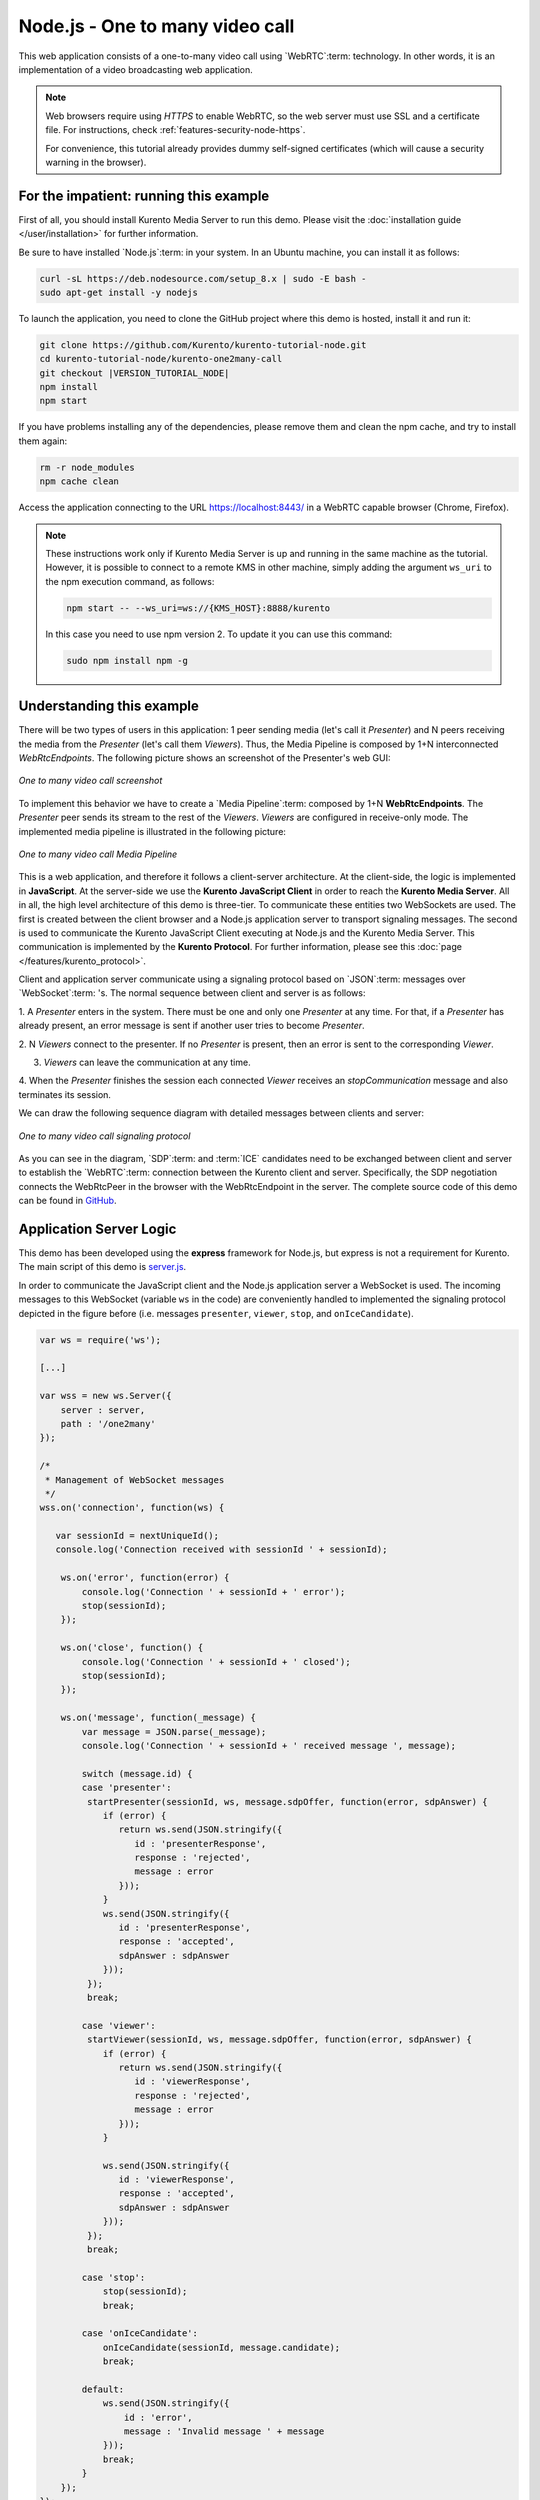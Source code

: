 %%%%%%%%%%%%%%%%%%%%%%%%%%%%%%%%
Node.js - One to many video call
%%%%%%%%%%%%%%%%%%%%%%%%%%%%%%%%

This web application consists of a one-to-many video call using `WebRTC`:term:
technology. In other words, it is an implementation of a video broadcasting web
application.

.. note::

   Web browsers require using *HTTPS* to enable WebRTC, so the web server must use SSL and a certificate file. For instructions, check :ref:`features-security-node-https`.

   For convenience, this tutorial already provides dummy self-signed certificates (which will cause a security warning in the browser).

For the impatient: running this example
=======================================

First of all, you should install Kurento Media Server to run this demo. Please
visit the :doc:`installation guide </user/installation>` for further
information.

Be sure to have installed `Node.js`:term: in your system. In
an Ubuntu machine, you can install it as follows:

.. sourcecode:: bash

   curl -sL https://deb.nodesource.com/setup_8.x | sudo -E bash -
   sudo apt-get install -y nodejs

To launch the application, you need to clone the GitHub project where this demo
is hosted, install it and run it:

.. sourcecode:: bash

    git clone https://github.com/Kurento/kurento-tutorial-node.git
    cd kurento-tutorial-node/kurento-one2many-call
    git checkout |VERSION_TUTORIAL_NODE|
    npm install
    npm start

If you have problems installing any of the dependencies, please remove them and
clean the npm cache, and try to install them again:

.. sourcecode:: bash

    rm -r node_modules
    npm cache clean

Access the application connecting to the URL https://localhost:8443/ in a WebRTC
capable browser (Chrome, Firefox).

.. note::

   These instructions work only if Kurento Media Server is up and running in the same machine
   as the tutorial. However, it is possible to connect to a remote KMS in other machine, simply adding
   the argument ``ws_uri`` to the npm execution command, as follows:

   .. sourcecode:: bash

      npm start -- --ws_uri=ws://{KMS_HOST}:8888/kurento

   In this case you need to use npm version 2. To update it you can use this command:

   .. sourcecode:: bash

      sudo npm install npm -g

Understanding this example
==========================

There will be two types of users in this application: 1 peer sending media
(let's call it *Presenter*) and N peers receiving the media from the
*Presenter* (let's call them *Viewers*). Thus, the Media Pipeline is composed
by 1+N interconnected *WebRtcEndpoints*. The following picture shows an
screenshot of the Presenter's web GUI:

.. figure:: ../../images/kurento-java-tutorial-3-one2many-screenshot.png
   :align:   center
   :alt:     One to many video call screenshot

   *One to many video call screenshot*

To implement this behavior we have to create a `Media Pipeline`:term: composed
by 1+N **WebRtcEndpoints**. The *Presenter* peer sends its stream to the rest
of the *Viewers*. *Viewers* are configured in receive-only mode. The
implemented media pipeline is illustrated in the following picture:

.. figure:: ../../images/kurento-java-tutorial-3-one2many-pipeline.png
   :align:   center
   :alt:     One to many video call Media Pipeline

   *One to many video call Media Pipeline*

This is a web application, and therefore it follows a client-server
architecture. At the client-side, the logic is implemented in **JavaScript**.
At the server-side we use the **Kurento JavaScript Client** in order to reach
the **Kurento Media Server**. All in all, the high level architecture of this
demo is three-tier. To communicate these entities two WebSockets are used. The
first is created between the client browser and a Node.js application server to
transport signaling messages. The second is used to communicate the Kurento
JavaScript Client executing at Node.js and the Kurento Media Server. This
communication is implemented by the **Kurento Protocol**. For further
information, please see this :doc:`page </features/kurento_protocol>`.

Client and application server communicate using a signaling protocol based on
`JSON`:term: messages over `WebSocket`:term: 's. The normal sequence between
client and server is as follows:

1. A *Presenter* enters in the system. There must be one and only one
*Presenter* at any time. For that, if a *Presenter* has already present, an
error message is sent if another user tries to become *Presenter*.

2. N *Viewers* connect to the presenter. If no *Presenter* is present, then an
error is sent to the corresponding *Viewer*.

3. *Viewers* can leave the communication at any time.

4. When the *Presenter* finishes the session each connected *Viewer* receives an
*stopCommunication* message and also terminates its session.


We can draw the following sequence diagram with detailed messages between
clients and server:

.. figure:: ../../images/kurento-java-tutorial-3-one2many-signaling.png
   :align:   center
   :alt:     One to many video call signaling protocol

   *One to many video call signaling protocol*

As you can see in the diagram, `SDP`:term: and :term:`ICE` candidates need to be
exchanged between client and server to establish the `WebRTC`:term: connection
between the Kurento client and server. Specifically, the SDP negotiation
connects the WebRtcPeer in the browser with the WebRtcEndpoint in the server.
The complete source code of this demo can be found in
`GitHub <https://github.com/Kurento/kurento-tutorial-node/tree/master/kurento-one2many-call>`_.

Application Server Logic
========================

This demo has been developed using the **express** framework for Node.js, but
express is not a requirement for Kurento. The main script of this demo is
`server.js <https://github.com/Kurento/kurento-tutorial-node/blob/master/kurento-one2many-call/server.js>`_.

In order to communicate the JavaScript client and the Node.js application server a
WebSocket is used. The incoming messages to this WebSocket (variable ``ws`` in
the code) are conveniently handled to implemented the signaling protocol
depicted in the figure before (i.e. messages ``presenter``, ``viewer``,
``stop``, and ``onIceCandidate``).

.. sourcecode:: js

   var ws = require('ws');

   [...]

   var wss = new ws.Server({
       server : server,
       path : '/one2many'
   });

   /*
    * Management of WebSocket messages
    */
   wss.on('connection', function(ws) {

      var sessionId = nextUniqueId();
      console.log('Connection received with sessionId ' + sessionId);

       ws.on('error', function(error) {
           console.log('Connection ' + sessionId + ' error');
           stop(sessionId);
       });

       ws.on('close', function() {
           console.log('Connection ' + sessionId + ' closed');
           stop(sessionId);
       });

       ws.on('message', function(_message) {
           var message = JSON.parse(_message);
           console.log('Connection ' + sessionId + ' received message ', message);

           switch (message.id) {
           case 'presenter':
            startPresenter(sessionId, ws, message.sdpOffer, function(error, sdpAnswer) {
               if (error) {
                  return ws.send(JSON.stringify({
                     id : 'presenterResponse',
                     response : 'rejected',
                     message : error
                  }));
               }
               ws.send(JSON.stringify({
                  id : 'presenterResponse',
                  response : 'accepted',
                  sdpAnswer : sdpAnswer
               }));
            });
            break;

           case 'viewer':
            startViewer(sessionId, ws, message.sdpOffer, function(error, sdpAnswer) {
               if (error) {
                  return ws.send(JSON.stringify({
                     id : 'viewerResponse',
                     response : 'rejected',
                     message : error
                  }));
               }

               ws.send(JSON.stringify({
                  id : 'viewerResponse',
                  response : 'accepted',
                  sdpAnswer : sdpAnswer
               }));
            });
            break;

           case 'stop':
               stop(sessionId);
               break;

           case 'onIceCandidate':
               onIceCandidate(sessionId, message.candidate);
               break;

           default:
               ws.send(JSON.stringify({
                   id : 'error',
                   message : 'Invalid message ' + message
               }));
               break;
           }
       });
   });

In order to control the media capabilities provided by the Kurento Media Server,
we need an instance of the *KurentoClient* in the Node application server. In
order to create this instance, we need to specify to the client library the
location of the Kurento Media Server. In this example, we assume it's located
at *localhost* listening in port TCP 8888.

.. sourcecode:: js

   var kurento = require('kurento-client');

   var kurentoClient = null;

   var argv = minimist(process.argv.slice(2), {
       default: {
           as_uri: 'https://localhost:8443/',
           ws_uri: 'ws://localhost:8888/kurento'
       }
   });

   [...]

   function getKurentoClient(callback) {
       if (kurentoClient !== null) {
           return callback(null, kurentoClient);
       }

       kurento(argv.ws_uri, function(error, _kurentoClient) {
           if (error) {
               console.log("Could not find media server at address " + argv.ws_uri);
               return callback("Could not find media server at address" + argv.ws_uri
                       + ". Exiting with error " + error);
           }

           kurentoClient = _kurentoClient;
           callback(null, kurentoClient);
       });
   }

Once the *Kurento Client* has been instantiated, you are ready for communicating
with Kurento Media Server. Our first operation is to create a *Media Pipeline*,
then we need to create the *Media Elements* and connect them. In this example,
we need a *WebRtcEndpoint* (in send-only mode) for the presenter connected to N
*WebRtcEndpoint* (in receive-only mode) for the viewers. These functions are
called in the ``startPresenter`` and ``startViewer`` function, which is fired
when the ``presenter`` and ``viewer`` message are received respectively:

.. sourcecode:: js

   function startPresenter(sessionId, ws, sdpOffer, callback) {
      clearCandidatesQueue(sessionId);

      if (presenter !== null) {
         stop(sessionId);
         return callback("Another user is currently acting as presenter. Try again later ...");
      }

      presenter = {
         id : sessionId,
         pipeline : null,
         webRtcEndpoint : null
      }

      getKurentoClient(function(error, kurentoClient) {
         if (error) {
            stop(sessionId);
            return callback(error);
         }

         if (presenter === null) {
            stop(sessionId);
            return callback(noPresenterMessage);
         }

         kurentoClient.create('MediaPipeline', function(error, pipeline) {
            if (error) {
               stop(sessionId);
               return callback(error);
            }

            if (presenter === null) {
               stop(sessionId);
               return callback(noPresenterMessage);
            }

            presenter.pipeline = pipeline;
            pipeline.create('WebRtcEndpoint', function(error, webRtcEndpoint) {
               if (error) {
                  stop(sessionId);
                  return callback(error);
               }

               if (presenter === null) {
                  stop(sessionId);
                  return callback(noPresenterMessage);
               }

               presenter.webRtcEndpoint = webRtcEndpoint;

                   if (candidatesQueue[sessionId]) {
                       while(candidatesQueue[sessionId].length) {
                           var candidate = candidatesQueue[sessionId].shift();
                           webRtcEndpoint.addIceCandidate(candidate);
                       }
                   }

                   webRtcEndpoint.on('OnIceCandidate', function(event) {
                       var candidate = kurento.getComplexType('IceCandidate')(event.candidate);
                       ws.send(JSON.stringify({
                           id : 'iceCandidate',
                           candidate : candidate
                       }));
                   });

               webRtcEndpoint.processOffer(sdpOffer, function(error, sdpAnswer) {
                  if (error) {
                     stop(sessionId);
                     return callback(error);
                  }

                  if (presenter === null) {
                     stop(sessionId);
                     return callback(noPresenterMessage);
                  }

                  callback(null, sdpAnswer);
               });

                   webRtcEndpoint.gatherCandidates(function(error) {
                       if (error) {
                           stop(sessionId);
                           return callback(error);
                       }
                   });
               });
           });
      });
   }

   function startViewer(sessionId, ws, sdpOffer, callback) {
      clearCandidatesQueue(sessionId);

      if (presenter === null) {
         stop(sessionId);
         return callback(noPresenterMessage);
      }

      presenter.pipeline.create('WebRtcEndpoint', function(error, webRtcEndpoint) {
         if (error) {
            stop(sessionId);
            return callback(error);
         }
         viewers[sessionId] = {
            "webRtcEndpoint" : webRtcEndpoint,
            "ws" : ws
         }

         if (presenter === null) {
            stop(sessionId);
            return callback(noPresenterMessage);
         }

         if (candidatesQueue[sessionId]) {
            while(candidatesQueue[sessionId].length) {
               var candidate = candidatesQueue[sessionId].shift();
               webRtcEndpoint.addIceCandidate(candidate);
            }
         }

         webRtcEndpoint.on('OnIceCandidate', function(event) {
             var candidate = kurento.getComplexType('IceCandidate')(event.candidate);
             ws.send(JSON.stringify({
                 id : 'iceCandidate',
                 candidate : candidate
             }));
         });

         webRtcEndpoint.processOffer(sdpOffer, function(error, sdpAnswer) {
            if (error) {
               stop(sessionId);
               return callback(error);
            }
            if (presenter === null) {
               stop(sessionId);
               return callback(noPresenterMessage);
            }

            presenter.webRtcEndpoint.connect(webRtcEndpoint, function(error) {
               if (error) {
                  stop(sessionId);
                  return callback(error);
               }
               if (presenter === null) {
                  stop(sessionId);
                  return callback(noPresenterMessage);
               }

               callback(null, sdpAnswer);
                 webRtcEndpoint.gatherCandidates(function(error) {
                     if (error) {
                        stop(sessionId);
                        return callback(error);
                     }
                 });
             });
          });
      });
   }

As of Kurento Media Server 6.0, the WebRTC negotiation is done by exchanging
:term:`ICE` candidates between the WebRTC peers. To implement this protocol,
the ``webRtcEndpoint`` receives candidates from the client in
``OnIceCandidate`` function. These candidates are stored in a queue when the
``webRtcEndpoint`` is not available yet. Then these candidates are added to the
media element by calling to the ``addIceCandidate`` method.

.. sourcecode:: js

   var candidatesQueue = {};

   [...]

   function onIceCandidate(sessionId, _candidate) {
       var candidate = kurento.getComplexType('IceCandidate')(_candidate);

       if (presenter && presenter.id === sessionId && presenter.webRtcEndpoint) {
           console.info('Sending presenter candidate');
           presenter.webRtcEndpoint.addIceCandidate(candidate);
       }
       else if (viewers[sessionId] && viewers[sessionId].webRtcEndpoint) {
           console.info('Sending viewer candidate');
           viewers[sessionId].webRtcEndpoint.addIceCandidate(candidate);
       }
       else {
           console.info('Queueing candidate');
           if (!candidatesQueue[sessionId]) {
               candidatesQueue[sessionId] = [];
           }
           candidatesQueue[sessionId].push(candidate);
       }
   }

   function clearCandidatesQueue(sessionId) {
      if (candidatesQueue[sessionId]) {
         delete candidatesQueue[sessionId];
      }
   }


Client-Side Logic
=================

Let's move now to the client-side of the application. To call the previously
created WebSocket service in the server-side, we use the JavaScript class
``WebSocket``. We use a specific Kurento JavaScript library called
**kurento-utils.js** to simplify the WebRTC interaction with the server. This
library depends on **adapter.js**, which is a JavaScript WebRTC utility
maintained by Google that abstracts away browser differences. Finally
**jquery.js** is also needed in this application. These libraries are linked in
the
`index.html <https://github.com/Kurento/kurento-tutorial-node/blob/master/kurento-one2many-call/static/index.html>`_
web page, and are used in the
`index.js <https://github.com/Kurento/kurento-tutorial-node/blob/master/kurento-one2many-call/static/js/index.js>`_.
In the following snippet we can see the creation of the WebSocket (variable
``ws``) in the path ``/one2many``. Then, the ``onmessage`` listener of the
WebSocket is used to implement the JSON signaling protocol in the client-side.
Notice that there are three incoming messages to client: ``presenterResponse``,
``viewerResponse``, ``stopCommunication``, and ``iceCandidate``. Convenient
actions are taken to implement each step in the communication.

.. sourcecode:: javascript

   var ws = new WebSocket('ws://' + location.host + '/one2many');
   var webRtcPeer;

   const I_CAN_START = 0;
   const I_CAN_STOP = 1;
   const I_AM_STARTING = 2;

   [...]

   ws.onmessage = function(message) {
      var parsedMessage = JSON.parse(message.data);
      console.info('Received message: ' + message.data);

      switch (parsedMessage.id) {
      case 'presenterResponse':
         presenterResponse(parsedMessage);
         break;
      case 'viewerResponse':
         viewerResponse(parsedMessage);
         break;
      case 'stopCommunication':
         dispose();
         break;
      case 'iceCandidate':
         webRtcPeer.addIceCandidate(parsedMessage.candidate)
         break;
      default:
         console.error('Unrecognized message', parsedMessage);
      }
   }

   function presenterResponse(message) {
      if (message.response != 'accepted') {
         var errorMsg = message.message ? message.message : 'Unknow error';
         console.warn('Call not accepted for the following reason: ' + errorMsg);
         dispose();
      } else {
         webRtcPeer.processAnswer(message.sdpAnswer);
      }
   }

   function viewerResponse(message) {
      if (message.response != 'accepted') {
         var errorMsg = message.message ? message.message : 'Unknow error';
         console.warn('Call not accepted for the following reason: ' + errorMsg);
         dispose();
      } else {
         webRtcPeer.processAnswer(message.sdpAnswer);
      }
   }

On the one hand, the function ``presenter`` uses the method
``WebRtcPeer.WebRtcPeerSendonly`` of *kurento-utils.js* to start a WebRTC
communication in send-only mode. On the other hand, the function ``viewer``
uses the method ``WebRtcPeer.WebRtcPeerRecvonly`` of *kurento-utils.js* to
start a WebRTC communication in receive-only mode.

.. sourcecode:: javascript

   function presenter() {
      if (!webRtcPeer) {
         showSpinner(video);

         var options = {
            localVideo: video,
            onicecandidate : onIceCandidate
          }

         webRtcPeer = kurentoUtils.WebRtcPeer.WebRtcPeerSendonly(options, function(error) {
            if(error) return onError(error);

            this.generateOffer(onOfferPresenter);
         });
      }
   }

   function onOfferPresenter(error, offerSdp) {
      if (error) return onError(error);

      var message = {
         id : 'presenter',
         sdpOffer : offerSdp
      };
      sendMessage(message);
   }

   function viewer() {
      if (!webRtcPeer) {
         showSpinner(video);

         var options = {
            remoteVideo: video,
            onicecandidate : onIceCandidate
         }

         webRtcPeer = kurentoUtils.WebRtcPeer.WebRtcPeerRecvonly(options, function(error) {
            if(error) return onError(error);

            this.generateOffer(onOfferViewer);
         });
      }
   }

   function onOfferViewer(error, offerSdp) {
      if (error) return onError(error)

      var message = {
         id : 'viewer',
         sdpOffer : offerSdp
      }
      sendMessage(message);
   }

Dependencies
============

Server-side dependencies of this demo are managed using :term:`NPM`. Our main
dependency is the Kurento Client JavaScript (*kurento-client*). The relevant
part of the
`package.json <https://github.com/Kurento/kurento-tutorial-node/blob/master/kurento-one2many-call/package.json>`_
file for managing this dependency is:

.. sourcecode:: js

   "dependencies": {
      [...]
      "kurento-client" : "|VERSION_CLIENT_JS|"
   }

At the client side, dependencies are managed using :term:`Bower`. Take a look to
the
`bower.json <https://github.com/Kurento/kurento-tutorial-node/blob/master/kurento-one2many-call/static/bower.json>`_
file and pay attention to the following section:

.. sourcecode:: js

   "dependencies": {
      [...]
      "kurento-utils" : "|VERSION_UTILS_JS|"
   }

.. note::

   You can find the latest version of
   Kurento JavaScript Client at `npm <https://npmsearch.com/?q=kurento-client>`_
   and `Bower <https://bower.io/search/?q=kurento-client>`_.
